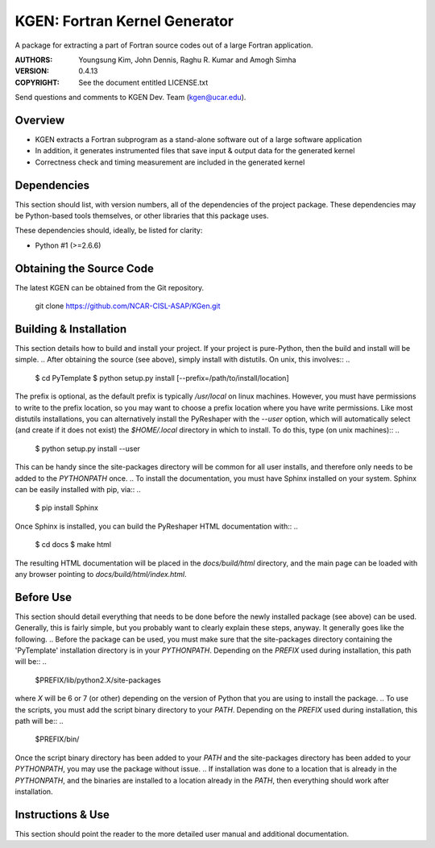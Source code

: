 KGEN: Fortran Kernel Generator
==============================

A package for extracting a part of Fortran source codes out of a large Fortran application.

:AUTHORS: Youngsung Kim, John Dennis, Raghu R. Kumar and Amogh Simha
:VERSION: 0.4.13
:COPYRIGHT: See the document entitled LICENSE.txt

Send questions and comments to KGEN Dev. Team (kgen@ucar.edu).


Overview
--------

* KGEN extracts a Fortran subprogram as a stand-alone software out of a large software application
* In addition, it generates instrumented files that save input & output data for the generated kernel
* Correctness check and timing measurement are included in the generated kernel


Dependencies
------------

This section should list, with version numbers, all of the
dependencies of the project package.  These dependencies may
be Python-based tools themselves, or other libraries that this
package uses.

These dependencies should, ideally, be listed for clarity:

* Python #1 (>=2.6.6)


Obtaining the Source Code
-------------------------

The latest KGEN can be obtained from the Git repository.

    git clone https://github.com/NCAR-CISL-ASAP/KGen.git


Building & Installation
-----------------------

..
This section details how to build and install your project.  If
your project is pure-Python, then the build and install will be
simple.
..
After obtaining the source (see above), simply install with
distutils.  On unix, this involves::
..
    $  cd PyTemplate
    $  python setup.py install [--prefix=/path/to/install/location]
..
The prefix is optional, as the default prefix is typically `/usr/local` on
linux machines.  However, you must have permissions to write to the prefix
location, so you may want to choose a prefix location where you have write
permissions.  Like most distutils installations, you can alternatively
install the PyReshaper with the `--user` option, which will automatically
select (and create if it does not exist) the `$HOME/.local` directory in which
to install.  To do this, type (on unix machines)::
..
    $  python setup.py install --user
..
This can be handy since the site-packages directory will be common for all
user installs, and therefore only needs to be added to the `PYTHONPATH` once.
..
To install the documentation, you must have Sphinx installed on your system.
Sphinx can be easily installed with pip, via::
..
    $  pip install Sphinx
..
Once Sphinx is installed, you can build the PyReshaper HTML documentation
with::
..
    $  cd docs
    $  make html
..
The resulting HTML documentation will be placed in the `docs/build/html`
directory, and the main page can be loaded with any browser pointing to
`docs/build/html/index.html`.

..
Before Use
----------
..
This section should detail everything that needs to be done before the
newly installed package (see above) can be used.  Generally, this is
fairly simple, but you probably want to clearly explain these steps,
anyway.  It generally goes like the following.
..
Before the package can be used, you must make sure that the
site-packages directory containing the 'PyTemplate' installation
directory is in your `PYTHONPATH`.  Depending on the `PREFIX` used during
installation, this path will be::
..
    $PREFIX/lib/python2.X/site-packages
..
where `X` will be 6 or 7 (or other) depending on the version of Python
that you are using to install the package.
..
To use the scripts, you must add the script binary directory to your
`PATH`.  Depending on the `PREFIX` used during installation, this path will
be::
..
    $PREFIX/bin/
..
Once the script binary directory has been added to your `PATH` and the
site-packages directory has been added to your `PYTHONPATH`, you may use
the package without issue.
..
If installation was done to a location that is already in the `PYTHONPATH`,
and the binaries are installed to a location already in the `PATH`, then
everything should work after installation.

..
Instructions & Use
------------------
..
This section should point the reader to the more detailed user
manual and additional documentation.

